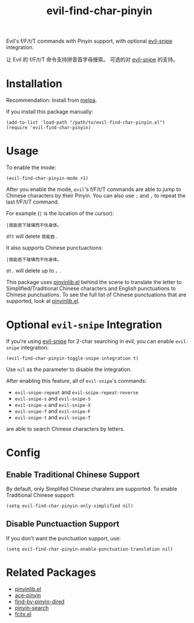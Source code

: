 #+TITLE: evil-find-char-pinyin
Evil's f/F/t/T commands with Pinyin support, with optional [[https://github.com/hlissner/evil-snipe][evil-snipe]]
integration.

让 Evil 的 f/F/t/T 命令支持拼音首字母搜索。 可选的对 [[https://github.com/hlissner/evil-snipe][evil-snipe]] 的支持。

* Installation
  Recommendation: Install from [[http://melpa.org][melpa]].

  If you install this package manually:
  : (add-to-list 'load-path "/path/to/evil-find-char-pinyin.el")
  : (require 'evil-find-char-pinyin)

* Usage
  To enable the mode:
  : (evil-find-char-pinyin-mode +1)

  After you enable the mode, =evil='s f/F/t/T commands are able to jump to
  Chinese characters by their Pinyin. You can also use =;= and =,= to repeat
  the last f/F/t/T command.

  For example (=|= is the location of the cursor):
  : |我能吞下玻璃而不伤身体。

  =dft= will delete =我能吞= .

  It also supports Chinese punctuactions:
  : |我能吞下玻璃而不伤身体。

  =dt.= will delete up to =。=.

  This package uses [[https://github.com/cute-jumper/pinyinlib.el][pinyinlib.el]] behind the scene to translate the letter to
  Simplified/Traditional Chinese characters and English punctuations to Chinese
  punctuations. To see the full list of Chinese punctuations that are supported,
  look at [[https://github.com/cute-jumper/pinyinlib.el][pinyinlib.el]].

* Optional =evil-snipe= Integration
  If you're using [[https://github.com/hlissner/evil-snipe][evil-snipe]] for 2-char searching in evil, you can enable
  =evil-snipe= integration:
  : (evil-find-char-pinyin-toggle-snipe-integration t)

  Use =nil= as the parameter to disable the integration.

  After enabling this feature, all of =evil-snipe='s commands:
  - =evil-snipe-repeat= and =evil-snipe-repeat-reverse=
  - =evil-snipe-s= and =evil-snipe-S=
  - =evil-snipe-x= and =evil-snipe-X=
  - =evil-snipe-f= and =evil-snipe-F=
  - =evil-snipe-t= and =evil-snipe-T=
  are able to search Chinese characters by letters.

* Config
** Enable Traditional Chinese Support
   By default, only Simplifed Chinese charaters are supported. To enable
   Traditional Chinese support:
   : (setq evil-find-char-pinyin-only-simplified nil)

** Disable Punctuaction Support
   If you don't want the punctuation support, use:
   : (setq evil-find-char-pinyin-enable-punctuation-translation nil)

* Related Packages
  - [[https://github.com/cute-jumper/pinyinlib.el][pinyinlib.el]]
  - [[https://github.com/cute-jumper/ace-pinyin][ace-pinyin]]
  - [[https://github.com/redguardtoo/find-by-pinyin-dired][find-by-pinyin-dired]]
  - [[https://github.com/xuchunyang/pinyin-search.el][pinyin-search]]
  - [[https://github.com/cute-jumper/fcitx.el][fcitx.el]]
